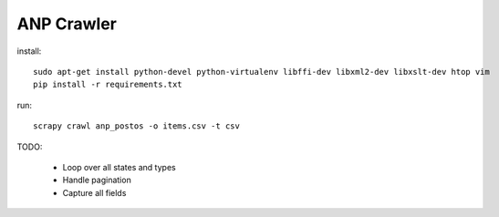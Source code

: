 ANP Crawler
-----------

install::

    sudo apt-get install python-devel python-virtualenv libffi-dev libxml2-dev libxslt-dev htop vim
    pip install -r requirements.txt

run::

    scrapy crawl anp_postos -o items.csv -t csv 

TODO:

    - Loop over all states and types
    - Handle pagination
    - Capture all fields
